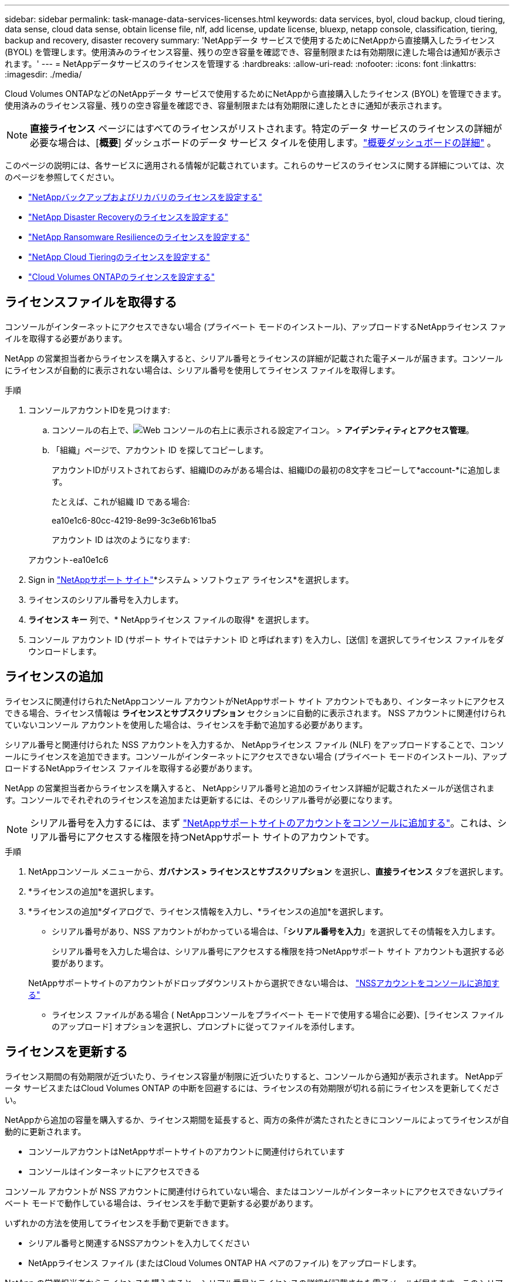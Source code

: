 ---
sidebar: sidebar 
permalink: task-manage-data-services-licenses.html 
keywords: data services, byol, cloud backup, cloud tiering, data sense, cloud data sense, obtain license file, nlf, add license, update license, bluexp, netapp console, classification, tiering, backup and recovery, disaster recovery 
summary: 'NetAppデータ サービスで使用するためにNetAppから直接購入したライセンス (BYOL) を管理します。使用済みのライセンス容量、残りの空き容量を確認でき、容量制限または有効期限に達した場合は通知が表示されます。' 
---
= NetAppデータサービスのライセンスを管理する
:hardbreaks:
:allow-uri-read: 
:nofooter: 
:icons: font
:linkattrs: 
:imagesdir: ./media/


[role="lead"]
Cloud Volumes ONTAPなどのNetAppデータ サービスで使用するためにNetAppから直接購入したライセンス (BYOL) を管理できます。使用済みのライセンス容量、残りの空き容量を確認でき、容量制限または有効期限に達したときに通知が表示されます。


NOTE: *直接ライセンス* ページにはすべてのライセンスがリストされます。特定のデータ サービスのライセンスの詳細が必要な場合は、[*概要*] ダッシュボードのデータ サービス タイルを使用します。link:task-homepage.html#overview-page["概要ダッシュボードの詳細"] 。

このページの説明には、各サービスに適用される情報が記載されています。これらのサービスのライセンスに関する詳細については、次のページを参照してください。

* https://docs.netapp.com/us-en/console-backup-recovery/br-start-licensing.html["NetAppバックアップおよびリカバリのライセンスを設定する"^]
* https://docs.netapp.com/us-en/console-disaster-recovery/get-started/dr-licensing.html["NetApp Disaster Recoveryのライセンスを設定する"^]
* https://docs.netapp.com/us-en/console-ransomware-resilience/rp-start-licenses.html["NetApp Ransomware Resilienceのライセンスを設定する"^]
* https://docs.netapp.com/us-en/console-tiering/task-licensing-cloud-tiering.html["NetApp Cloud Tieringのライセンスを設定する"^]
* https://docs.netapp.com/us-en/console-cloud-volumes-ontap/concept-licensing.html["Cloud Volumes ONTAPのライセンスを設定する"^]




== ライセンスファイルを取得する

コンソールがインターネットにアクセスできない場合 (プライベート モードのインストール)、アップロードするNetAppライセンス ファイルを取得する必要があります。

NetApp の営業担当者からライセンスを購入すると、シリアル番号とライセンスの詳細が記載された電子メールが届きます。コンソールにライセンスが自動的に表示されない場合は、シリアル番号を使用してライセンス ファイルを取得します。

.手順
. コンソールアカウントIDを見つけます:
+
.. コンソールの右上で、image:icon-settings-option.png["Web コンソールの右上に表示される設定アイコン。"] > *アイデンティティとアクセス管理*。
.. 「組織」ページで、アカウント ID を探してコピーします。
+
アカウントIDがリストされておらず、組織IDのみがある場合は、組織IDの最初の8文字をコピーして*account-*に追加します。

+
たとえば、これが組織 ID である場合:

+
ea10e1c6-80cc-4219-8e99-3c3e6b161ba5

+
アカウント ID は次のようになります:

+
アカウント-ea10e1c6



. Sign in https://mysupport.netapp.com["NetAppサポート サイト"^]*システム > ソフトウェア ライセンス*を選択します。
. ライセンスのシリアル番号を入力します。
. *ライセンス キー* 列で、* NetAppライセンス ファイルの取得* を選択します。
. コンソール アカウント ID (サポート サイトではテナント ID と呼ばれます) を入力し、[送信] を選択してライセンス ファイルをダウンロードします。




== ライセンスの追加

ライセンスに関連付けられたNetAppコンソール アカウントがNetAppサポート サイト アカウントでもあり、インターネットにアクセスできる場合、ライセンス情報は **ライセンスとサブスクリプション** セクションに自動的に表示されます。  NSS アカウントに関連付けられていないコンソール アカウントを使用した場合は、ライセンスを手動で追加する必要があります。

シリアル番号と関連付けられた NSS アカウントを入力するか、 NetAppライセンス ファイル (NLF) をアップロードすることで、コンソールにライセンスを追加できます。コンソールがインターネットにアクセスできない場合 (プライベート モードのインストール)、アップロードするNetAppライセンス ファイルを取得する必要があります。

NetApp の営業担当者からライセンスを購入すると、 NetAppシリアル番号と追加のライセンス詳細が記載されたメールが送信されます。コンソールでそれぞれのライセンスを追加または更新するには、そのシリアル番号が必要になります。


NOTE: シリアル番号を入力するには、まず https://docs.netapp.com/us-en/console-setup-admin/task-adding-nss-accounts.html["NetAppサポートサイトのアカウントをコンソールに追加する"^]。これは、シリアル番号にアクセスする権限を持つNetAppサポート サイトのアカウントです。

.手順
. NetAppコンソール メニューから、*ガバナンス > ライセンスとサブスクリプション* を選択し、*直接ライセンス* タブを選択します。
. *ライセンスの追加*を選択します。
. *ライセンスの追加*ダイアログで、ライセンス情報を入力し、*ライセンスの追加*を選択します。
+
** シリアル番号があり、NSS アカウントがわかっている場合は、「*シリアル番号を入力*」を選択してその情報を入力します。
+
シリアル番号を入力した場合は、シリアル番号にアクセスする権限を持つNetAppサポート サイト アカウントも選択する必要があります。

+
NetAppサポートサイトのアカウントがドロップダウンリストから選択できない場合は、 https://docs.netapp.com/us-en/console-setup-admin/task-adding-nss-accounts.html["NSSアカウントをコンソールに追加する"^]

** ライセンス ファイルがある場合 ( NetAppコンソールをプライベート モードで使用する場合に必要)、[ライセンス ファイルのアップロード] オプションを選択し、プロンプトに従ってファイルを添付します。






== ライセンスを更新する

ライセンス期間の有効期限が近づいたり、ライセンス容量が制限に近づいたりすると、コンソールから通知が表示されます。  NetAppデータ サービスまたはCloud Volumes ONTAP の中断を回避するには、ライセンスの有効期限が切れる前にライセンスを更新してください。

NetAppから追加の容量を購入するか、ライセンス期間を延長すると、両方の条件が満たされたときにコンソールによってライセンスが自動的に更新されます。

* コンソールアカウントはNetAppサポートサイトのアカウントに関連付けられています
* コンソールはインターネットにアクセスできる


コンソール アカウントが NSS アカウントに関連付けられていない場合、またはコンソールがインターネットにアクセスできないプライベート モードで動作している場合は、ライセンスを手動で更新する必要があります。

いずれかの方法を使用してライセンスを手動で更新できます。

* シリアル番号と関連するNSSアカウントを入力してください
* NetAppライセンス ファイル (またはCloud Volumes ONTAP HA ペアのファイル) をアップロードします。


NetApp の営業担当者からライセンスを購入すると、シリアル番号とライセンスの詳細が記載された電子メールが届きます。このシリアル番号を使用してライセンスを更新します。


NOTE: シリアル番号を入力するには、まず https://docs.netapp.com/us-en/console-setup-admin/task-adding-nss-accounts.html["NetAppサポートサイトのアカウントをコンソールに追加する"^]。この NSS アカウントはシリアル番号にアクセスすることを承認される必要があります。

.手順
. 新しいライセンスを購入するには、 NetApp の担当者にお問い合わせください。
+
支払いが完了し、ライセンスがNetAppサポート サイトに登録されると、コンソールによってライセンスが自動的に更新されます。  *直接ライセンス* ページには 5 ～ 10 分以内に変更が反映されます。

. コンソールがライセンスを自動的に更新できない場合 (たとえば、プライベート モードで動作している場合) は、サポートからNetAppライセンス ファイルを取得し、手動でアップロードします。<<obtain-license,ライセンス ファイルを取得する方法について説明します。>>
. *直接ライセンス*タブで、image:icon-action.png["その他のアイコン"]更新するシリアル番号を選択し、[ライセンスの更新] を選択します。
. *ライセンスの更新*ページで、ライセンス ファイルをアップロードし、*ライセンスの更新*を選択します。




== ライセンスステータスの表示

<stdin> 内の未解決のディレクティブ - include::_include/task-view-license-status.adoc[]
